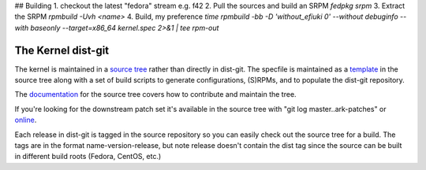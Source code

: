 ## Building
1. checkout the latest "fedora" stream e.g. f42
2. Pull the sources and build an SRPM `fedpkg srpm`
3. Extract the SRPM `rpmbuild -Uvh <name>`
4. Build, my preference `time rpmbuild -bb -D 'without_efiuki 0' --without debuginfo --with baseonly --target=x86_64 kernel.spec 2>&1 | tee rpm-out`


===================
The Kernel dist-git
===================

The kernel is maintained in a `source tree`_ rather than directly in dist-git.
The specfile is maintained as a `template`_ in the source tree along with a set
of build scripts to generate configurations, (S)RPMs, and to populate the
dist-git repository.

The `documentation`_ for the source tree covers how to contribute and maintain
the tree.

If you're looking for the downstream patch set it's available in the source
tree with "git log master..ark-patches" or
`online`_.

Each release in dist-git is tagged in the source repository so you can easily
check out the source tree for a build. The tags are in the format
name-version-release, but note release doesn't contain the dist tag since the
source can be built in different build roots (Fedora, CentOS, etc.)

.. _source tree: https://gitlab.com/cki-project/kernel-ark.git
.. _template: https://gitlab.com/cki-project/kernel-ark/-/blob/os-build/redhat/kernel.spec.template
.. _documentation: https://gitlab.com/cki-project/kernel-ark/-/wikis/home
.. _online: https://gitlab.com/cki-project/kernel-ark/-/commits/ark-patches
